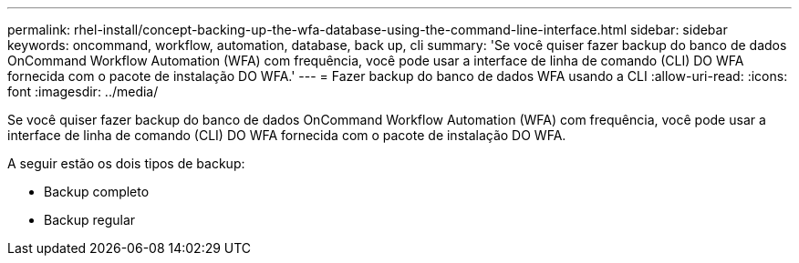---
permalink: rhel-install/concept-backing-up-the-wfa-database-using-the-command-line-interface.html 
sidebar: sidebar 
keywords: oncommand, workflow, automation, database, back up, cli 
summary: 'Se você quiser fazer backup do banco de dados OnCommand Workflow Automation (WFA) com frequência, você pode usar a interface de linha de comando (CLI) DO WFA fornecida com o pacote de instalação DO WFA.' 
---
= Fazer backup do banco de dados WFA usando a CLI
:allow-uri-read: 
:icons: font
:imagesdir: ../media/


[role="lead"]
Se você quiser fazer backup do banco de dados OnCommand Workflow Automation (WFA) com frequência, você pode usar a interface de linha de comando (CLI) DO WFA fornecida com o pacote de instalação DO WFA.

A seguir estão os dois tipos de backup:

* Backup completo
* Backup regular

